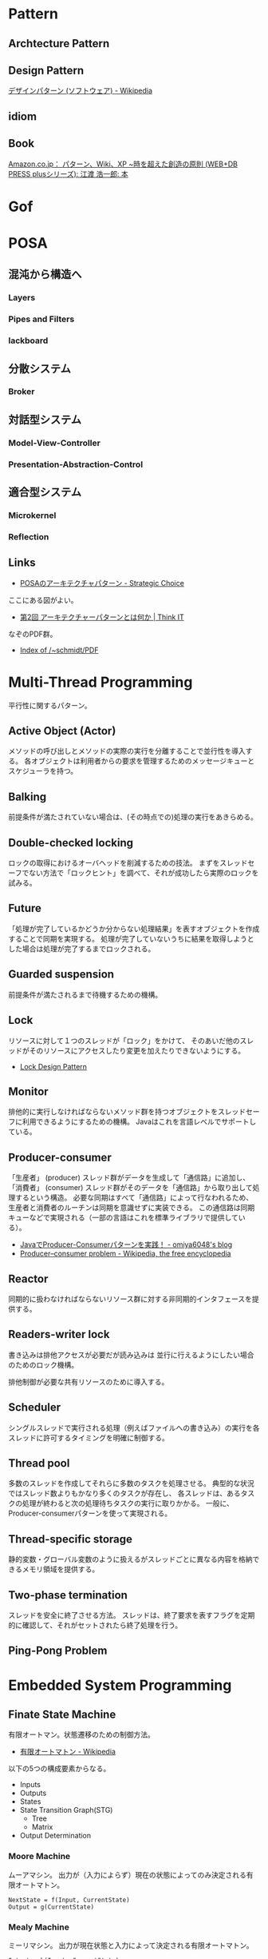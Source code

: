 #+OPTIONS: toc:t num:nil author:nil creator:nil LaTeX:t
* Pattern
** Archtecture Pattern
** Design Pattern
[[http://ja.wikipedia.org/wiki/%E3%83%87%E3%82%B6%E3%82%A4%E3%83%B3%E3%83%91%E3%82%BF%E3%83%BC%E3%83%B3_(%E3%82%BD%E3%83%95%E3%83%88%E3%82%A6%E3%82%A7%E3%82%A2)][デザインパターン (ソフトウェア) - Wikipedia]]
** idiom

** Book
[[http://www.amazon.co.jp/%E3%83%91%E3%82%BF%E3%83%BC%E3%83%B3%E3%80%81Wiki%E3%80%81XP-~%E6%99%82%E3%82%92%E8%B6%85%E3%81%88%E3%81%9F%E5%89%B5%E9%80%A0%E3%81%AE%E5%8E%9F%E5%89%87-WEB-PRESS-plus%E3%82%B7%E3%83%AA%E3%83%BC%E3%82%BA/dp/4774138975][Amazon.co.jp： パターン、Wiki、XP ~時を超えた創造の原則 (WEB+DB PRESS plusシリーズ): 江渡 浩一郎: 本]]

* Gof
* POSA
** 混沌から構造へ
*** Layers
*** Pipes and Filters
*** lackboard
** 分散システム
*** Broker
** 対話型システム
*** Model-View-Controller
*** Presentation-Abstraction-Control
** 適合型システム
*** Microkernel
*** Reflection

** Links
- [[http://d.hatena.ne.jp/asakichy/20090602/1243900715][POSAのアーキテクチャパターン - Strategic Choice]]

ここにある図がよい。
- [[http://thinkit.co.jp/article/940/1][第2回 アーキテクチャーパターンとは何か | Think IT]]

なぞのPDF群。
- [[http://www.dre.vanderbilt.edu/~schmidt/PDF/][Index of /~schmidt/PDF]]

* Multi-Thread Programming
平行性に関するパターン。

** Active Object (Actor) 
メソッドの呼び出しとメソッドの実際の実行を分離することで並行性を導入する。
各オブジェクトは利用者からの要求を管理するためのメッセージキューとスケジューラを持つ。

** Balking 
前提条件が満たされていない場合は、(その時点での)処理の実行をあきらめる。

** Double-checked locking 
ロックの取得におけるオーバヘッドを削減するための技法。
まずをスレッドセーフでない方法で「ロックヒント」を調べて、それが成功したら実際のロックを試みる。

** Future 
「処理が完了しているかどうか分からない処理結果」を表すオブジェクトを作成することで同期を実現する。
処理が完了していないうちに結果を取得しようとした場合は処理が完了するまでロックされる。

** Guarded suspension
   前提条件が満たされるまで待機するための機構。

** Lock 
リソースに対して１つのスレッドが「ロック」をかけて、
そのあいだ他のスレッドがそのリソースにアクセスしたり変更を加えたりできないようにする。

- [[http://www.castle-cadenza.demon.co.uk/lock.htm][Lock Design Pattern]]

** Monitor 
排他的に実行しなければならないメソッド群を持つオブジェクトをスレッドセーフに利用できるようにするための機構。
Javaはこれを言語レベルでサポートしている。

** Producer-consumer
 「生産者」 (producer) スレッド群がデータを生成して「通信路」に追加し、
「消費者」 (consumer) スレッド群がそのデータを「通信路」から取り出して処理するという構造。
必要な同期はすべて「通信路」によって行なわれるため、
生産者と消費者のルーチンは同期を意識せずに実装できる。
この通信路は同期キューなどで実現される（一部の言語はこれを標準ライブラリで提供している）。

- [[http://omiya6048.hatenablog.com/entry/2013/05/29/145253][JavaでProducer-Consumerパターンを実践！ - omiya6048's blog]]
- [[http://en.wikipedia.org/wiki/Producer%E2%80%93consumer_problem][Producer–consumer problem - Wikipedia, the free encyclopedia]]

** Reactor
 同期的に扱わなければならないリソース群に対する非同期的インタフェースを提供する。

** Readers-writer lock
   書き込みは排他アクセスが必要だが読み込みは
   並行に行えるようにしたい場合のためのロック機構。

   排他制御が必要な共有リソースのために導入する。

** Scheduler 
シングルスレッドで実行される処理（例えばファイルへの書き込み）の実行を各スレッドに許可するタイミングを明確に制御する。

** Thread pool
多数のスレッドを作成してそれらに多数のタスクを処理させる。
典型的な状況ではスレッド数よりもかなり多くのタスクが存在し、
各スレッドは、あるタスクの処理が終わると次の処理待ちタスクの実行に取りかかる。
一般に、Producer-consumerパターンを使って実現される。

** Thread-specific storage 
静的変数・グローバル変数のように扱えるがスレッドごとに異なる内容を格納できるメモリ領域を提供する。

** Two-phase termination 
スレッドを安全に終了させる方法。
スレッドは、終了要求を表すフラグを定期的に確認して、それがセットされたら終了処理を行う。

** Ping-Pong Problem

* Embedded System Programming
** Finate State Machine
有限オートマン。状態遷移のための制御方法。

- [[http://ja.wikipedia.org/wiki/%E6%9C%89%E9%99%90%E3%82%AA%E3%83%BC%E3%83%88%E3%83%9E%E3%83%88%E3%83%B3][有限オートマトン - Wikipedia]]

以下の5つの構成要素からなる。

- Inputs
- Outputs
- States
- State Transition Graph(STG)
 - Tree
 - Matrix
- Output Determination

*** Moore Machine
ムーアマシン。
出力が（入力によらず）現在の状態によってのみ決定される有限オートマトン。

#+begin_src language
NextState = f(Input, CurrentState)
Output = g(CurrentState)
#+end_src

*** Mealy Machine
ミーリマシン。
出力が現在状態と入力によって決定される有限オートマトン。

#+begin_src language
Output = h(Input, CurrentState)
#+end_src

*** 実装方法
#+begin_src c

#define N = 2

typedef enum { yes, no} state;
struct FSM {
  unsigned char out;     /* レシジスタへの出力 */
  unsigned char next[N]  /* 次の状態グラフ。ここではMatrix */
};

#+end_src




* Links
  [[http://www.hyuki.com/dp/dpinfo.html][デザインパターン紹介]]
  結城浩さんのGof以外のパターン紹介

